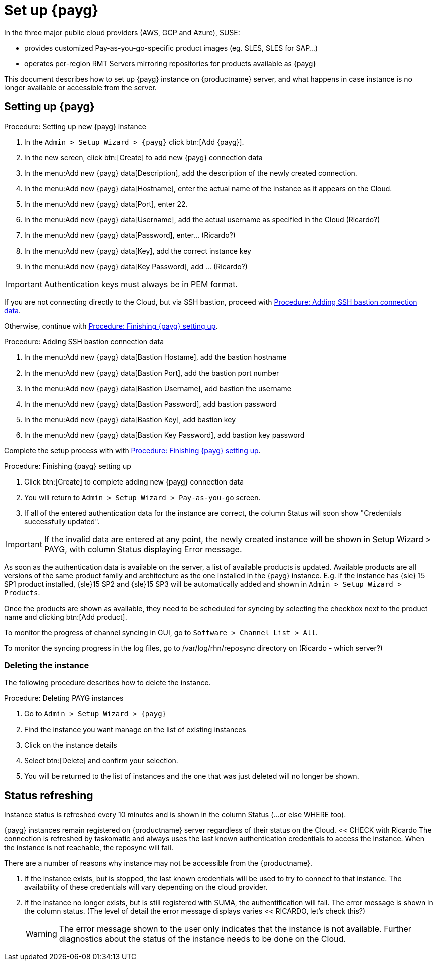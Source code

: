 [[set.up.payg.instances]]
= Set up {payg}

In the three major public cloud providers (AWS, GCP and Azure), SUSE:

* provides customized Pay-as-you-go-specific product images (eg. SLES, SLES for SAP...)
* operates per-region RMT Servers mirroring repositories for products available as {payg}

//{payg} instances are registered to the closest RMT Server at launch time (region/Server name is auto-determined).

This document describes how to set up {payg} instance on {productname} server, and what happens in case instance is no longer available or accessible from the server.

//OM: It is also possible to set up PAYG using XML RPC, but we don't have that procedure desribed yet


== Setting up {payg} 

[[proc-setting-up-new-payg]]
.Procedure: Setting up new {payg}  instance
[role=procedure]
. In the [guimenu]``Admin > Setup Wizard > {payg}`` click btn:[Add {payg}].
. In the new screen, click btn:[Create] to add new {payg} connection data
. In the menu:Add new {payg} data[Description], add the description of the newly created connection.
. In the menu:Add new {payg} data[Hostname], enter the actual name of the instance as it appears on the Cloud.
. In the menu:Add new {payg} data[Port], enter 22.
. In the menu:Add new {payg} data[Username], add the actual username as specified in the Cloud (Ricardo?)
. In the menu:Add new {payg} data[Password], enter... (Ricardo?)
. In the menu:Add new {payg} data[Key], add the correct instance key
. In the menu:Add new {payg} data[Key Password], add ... (Ricardo?)

[IMPORTANT]
====
Authentication keys must always be in PEM format.
====

If you are not connecting directly to the Cloud, but via SSH bastion, proceed with <<proc-adding-ssh-bastion-connection-data>>.

Otherwise, continue with <<proc-finishing-payg-setting-up>>.

[[proc-adding-ssh-bastion-connection-data]]
.Procedure: Adding SSH bastion connection data
[role=procedure]
. In the menu:Add new {payg} data[Bastion Hostame], add the bastion hostname
. In the menu:Add new {payg} data[Bastion Port], add the bastion port number
. In the menu:Add new {payg} data[Bastion Username], add bastion the username
. In the menu:Add new {payg} data[Bastion Password], add bastion password
. In the menu:Add new {payg} data[Bastion Key], add bastion key
. In the menu:Add new {payg} data[Bastion Key Password], add bastion key password

Complete the setup process with with <<proc-finishing-payg-setting-up>>.

[[proc-finishing-payg-setting-up]]
.Procedure: Finishing {payg} setting up
[role=procedure]
. Click btn:[Create] to complete adding new {payg} connection data
. You will return to [guimenu]``Admin > Setup Wizard > Pay-as-you-go`` screen.
. If all of the entered authentication data for the instance are correct, the column Status will soon show "Credentials successfully updated".

[IMPORTANT]
====
If the invalid data are entered at any point, the newly created instance will be shown in Setup Wizard > PAYG, with column Status displaying Error message.
====


As soon as the authentication data is available on the server, a list of available products is updated.
Available products are all versions of the same product family and architecture as the one installed in the {payg} instance. 
E.g. if the instance has {sle} 15 SP1 product installed, {sle}15 SP2 and {sle}15 SP3 will be automatically added and shown in [guimenu]``Admin > Setup Wizard > Products``. 

Once the products are shown as available, they need to be scheduled for syncing by selecting the checkbox next to the product name and clicking btn:[Add product].

To monitor the progress of channel syncing in GUI, go to [guimenu]``Software > Channel List > All``. 

To monitor the syncing progress in the log files, go to /var/log/rhn/reposync directory on (Ricardo - which server?)


=== Deleting the instance

The following procedure describes how to delete the instance.

[[proc-deleting-payg-instances]]
.Procedure: Deleting PAYG instances
[role=procedure]
. Go to [guimenu]``Admin > Setup Wizard > {payg}``
. Find the instance you want manage on the list of existing instances
. Click on the instance details
. Select btn:[Delete] and confirm your selection.
. You will be returned to the list of instances and the one that was just deleted will no longer be shown.



== Status refreshing  

Instance status is refreshed every 10 minutes and is shown in the column Status (...or else WHERE too).

{payg} instances remain registered on {productname} server regardless of their status on the Cloud. << CHECK with Ricardo
The connection is refreshed by taskomatic and always uses the last known authentication credentials to access the instance.
When the instance is not reachable, the reposync will fail.


There are a number of reasons why instance may not be accessible from the {productname}.

. If the instance exists, but is stopped, the last known credentials will be used to try to connect to that instance. 
    The availability of these credentials will vary depending on the cloud provider.

. If the instance no longer exists, but is still registered with SUMA, the authentification will fail.
    The error message is shown in the column status. 
    (The level of detail the error message displays varies << RICARDO, let's check this?)
+
[WARNING]
====
The error message shown to the user only indicates that the instance is not available. 
Further diagnostics about the status of the instance needs to be done on the Cloud. 
====
